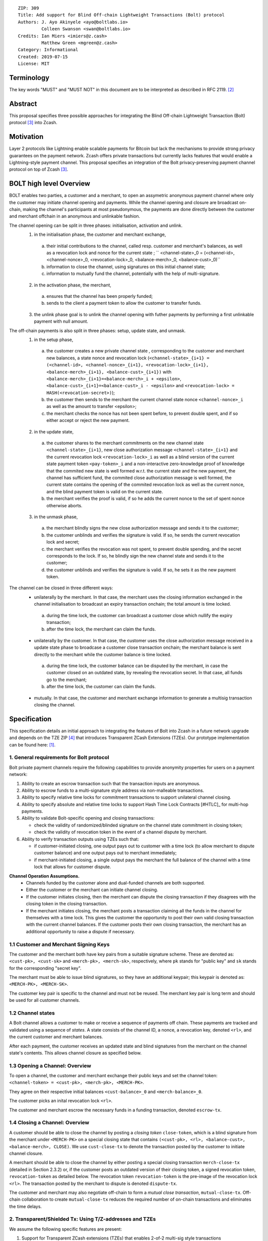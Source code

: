 ::

  ZIP: 309
  Title: Add support for Blind Off-chain Lightweight Transactions (Bolt) protocol
  Authors: J. Ayo Akinyele <ayo@boltlabs.io>
           Colleen Swanson <swan@boltlabs.io>
  Credits: Ian Miers <imiers@z.cash>
           Matthew Green <mgreen@z.cash>
  Category: Informational
  Created: 2019-07-15
  License: MIT


Terminology
===========

The key words "MUST" and "MUST NOT" in this document are to be interpreted as described in RFC 2119. [#RFC2119]_

Abstract
========

This proposal specifies three possible approaches for integrating the Blind Off-chain Lightweight Transaction (Bolt) protocol [#bolt-paper]_ into Zcash.

Motivation
==========

Layer 2 protocols like Lightning enable scalable payments for Bitcoin but lack the mechanisms to provide strong privacy guarantees on the payment network. Zcash offers private transactions but currently lacks features that would enable a Lightning-style payment channel. This proposal specifies an integration of the Bolt privacy-preserving payment channel protocol on top of Zcash [#bolt-paper]_.

BOLT high level Overview
========================

BOLT enables two parties, a customer and a merchant, to open an assymetric anonymous payment channel where only the customer may initiate channel opening and payments. While the channel opening and closure are broadcast on-chain, making the channel's participants at most pseudonymous, the payments are done directly between the customer and merchant offchain in an anonymous and unlinkable fashion.

The channel opening can be split in three phases: initialisation, activation and unlink.
 1. in the initialisation phase, the customer and merchant exchange,
  a. their initial contributions to the channel, called resp. customer and merchant's balances, as well as a revocation lock and nonce for the current state ; `` <channel-state>_0 = (<channel-id>, <channel-nonce>_0, <revocation-lock>_0, <balance-merch>_0, <balance-cust>_0)``
  b. information to close the channel, using signatures on this initial channel state;
  c. information to mutually fund the channel, potentially with the help of multi-signature.
 2. in the activation phase, the merchant,
  a. ensures that the channel has been properly funded;
  b. sends to the client a payment token to allow the customer to transfer funds.
 3. the unlink phase goal is to unlink the channel opening with futher payments by performing a first unlinkable payment with null amount.

The off-chain payments is also split in three phases: setup, update state, and unmask.
 1. in the setup phase,
  a. the customer creates a new private channel state , corresponding to the customer and merchant new balances, a state nonce and revocation lock (``<channel-state>_{i+1} = (<channel-id>, <channel-nonce>_{i+1}, <revocation-lock>_{i+1}, <balance-merch>_{i+1}, <balance-cust>_{i+1})`` with ``<balance-merch>_{i+1}=<balance-merch>_i + <epsilon>``, ``<balance-cust>_{i+1}=<balance-cust>_i - <epsilon>`` and ``<revocation-lock> = HASH(<revocation-secret>)``);
  b. the customer then sends to the merchant the current channel state nonce ``<channel-nonce>_i`` as well as the amount to transfer <epsilon>;
  c. the merchant checks the nonce has not been spent before, to prevent double spent, and if so either accept or reject the new payment.
 2. in the update state,
  a. the customer shares to the merchant commitments on the new channel state ``<channel-state>_{i+1}``, new close authorization message ``<channel-state>_{i+1}`` and the current revocation lock ``<revocation-lock>_i`` as well as a blind version of the current state payment token ``<pay-token>_i`` and a non-interactive zero-knowledge proof of knowledge that the commited new state is well formed w.r.t. the current state and the new payment, the channel has sufficient fund, the commited close authorization message is well formed, the current state contains the opening of the commited revocation lock as well as the current nonce, and the blind payment token is valid on the current state.
  b. the merchant verifies the proof is valid, if so he adds the current nonce to the set of spent nonce otherwise aborts.
 3. in the unmask phase,
  a. the merchant blindly signs the new close authorization message and sends it to the customer;
  b. the customer unblinds and verifies the signature is valid. If so, he sends the current revocation lock and secret;
  c. the merchant verifies the revocation was not spent, to prevent double spending, and the secret corresponds to the lock. If so, he blindly sign the new channel state and sends it to the customer;
  d. the customer unblinds and verifies the signature is valid. If so, he sets it as the new payment token.

The channel can be closed in three different ways:
 - unilaterally by the merchant. In that case, the merchant uses the closing information exchanged in the channel initialisation to broadcast an expiry transaction onchain; the total amount is time locked.
  a. during the time lock, the customer can broadcast a customer close which nullify the expiry transaction;
  b. after the time lock, the merchant can claim the funds.
 - unilaterally by the customer. In that case, the customer uses the close authorization message received in a update state phase to broadcase a customer close transaction onchain; the merchant balance is sent directly to the merchant while the customer balance is time locked.
  a. during the time lock, the customer balance can be disputed by the merchant, in case the customer closed on an outdated state, by revealing the revocation secret. In that case, all funds go to the merchant;
  b. after the time lock, the customer can claim the funds.
 - mutually. In that case, the customer and merchant exchange information to generate a multisig transaction closing the channel.



Specification
=============

This specification details an initial approach to integrating the features of Bolt into Zcash in a future network upgrade and depends on the TZE ZIP [#zip-0222]_ that introduces Transparent ZCash Extensions (TZEs). Our prototype implementation can be found here: [#BoltPrototype]_.

1. General requirements for Bolt protocol
-----------------------------------------

Bolt private payment channels require the following capabilities to provide anonymity properties for users on a payment network:

(1) Ability to create an escrow transaction such that the transaction inputs are anonymous.
(2) Ability to escrow funds to a multi-signature style address via non-malleable transactions.
(3) Ability to specify relative time locks for commitment transactions to support unilateral channel closing.
(4) Ability to specify absolute and relative time locks to support Hash Time Lock Contracts [#HTLC]_ for multi-hop payments.
(5) Ability to validate Bolt-specific opening and closing transactions:

    - check the validity of randomized/blinded signature on the channel state commitment in closing token;
    - check the validity of revocation token in the event of a channel dispute by merchant.

(6) Ability to verify transaction outputs using TZEs such that:

    - if customer-initiated closing, one output pays out to customer with a time lock (to allow merchant to dispute customer balance) and one output pays out to merchant immediately;
    - if merchant-initiated closing, a single output pays the merchant the full balance of the channel with a time lock that allows for customer dispute.

**Channel Operation Assumptions.**
 - Channels funded by the customer alone and dual-funded channels are both supported.
 - Either the customer or the merchant can initiate channel closing.
 - If the customer initiates closing, then the merchant can dispute the closing transaction if they disagrees with the closing token in the closing transaction.
 - If the merchant initiates closing, the merchant posts a transaction claiming all the funds in the channel for themselves with a time lock. This gives the customer the opportunity to post their own valid closing transaction with the current channel balances. If the customer posts their own closing transaction, the merchant has an additional opportunity to raise a dispute if necessary.

1.1 Customer and Merchant Signing Keys
--------------------------------------

The customer and the merchant both have key pairs from a suitable signature scheme. These are denoted as:
``<cust-pk>, <cust-sk>`` and 
``<merch-pk>, <merch-sk>``, respectively, where ``pk`` stands for "public key" and ``sk`` stands for the corresponding "secret key".

The merchant must be able to issue blind signatures, so they have an additional keypair; this keypair is denoted as:
``<MERCH-PK>, <MERCH-SK>``.

The customer key pair is specific to the channel and must not be reused. The merchant key pair is long term and should be used for all customer channels. 

1.2 Channel states
-------------
A Bolt channel allows a customer to make or receive a sequence of payments off chain. These payments are tracked and validated using a sequence of *states*. A state consists of the channel ID, a nonce, a revocation key, denoted ``<rl>``, and the current customer and merchant balances.

After each payment, the customer receives an updated state and blind signatures from the merchant on the channel state's contents. This allows channel closure as specified below.

1.3 Opening a Channel: Overview
--------------------------------------
To open a channel, the customer and merchant exchange their public keys and set the channel token: ``<channel-token> = <cust-pk>, <merch-pk>, <MERCH-PK>``. 

They agree on their respective initial balances ``<cust-balance>_0`` and ``<merch-balance>_0``.

The customer picks an inital revocation lock ``<rl>``.

The customer and merchant escrow the necessary funds in a funding transaction, denoted ``escrow-tx``. 

1.4 Closing a Channel: Overview
--------------------------------------

A customer should be able to close the channel by posting a *closing token* ``close-token``, which is a blind signature from the merchant under ``<MERCH-PK>`` on a special closing state that contains ``(<cust-pk>, <rl>, <balance-cust>, <balance-merch>, CLOSE)``. We use ``cust-close-tx`` to denote the transaction posted by the customer to initiate channel closure.

A merchant should be able to close the channel by either posting a special closing transaction ``merch-close-tx`` (detailed in Section 2.3.2) or, if the customer posts an outdated version of their closing token, a signed revocation token, ``revocation-token`` as detailed below. The revocation token ``revocation-token`` is the pre-image of the revocation lock ``<rl>``. The transaction posted by the merchant to dispute is denoted ``dispute-tx``.

The customer and merchant may also negotiate off-chain to form a *mutual close transaction*, ``mutual-close-tx``. Off-chain collaboration to create ``mutual-close-tx`` reduces the required number of on-chain transactions and eliminates the time delays.

2. Transparent/Shielded Tx: Using T/Z-addresses and TZEs
-------------

We assume the following specific features are present:

(1) Support for Transparent ZCash extensions (TZEs) that enables 2-of-2 multi-sig style transactions
(2) Support for absolute lock time in transaction
(3) Support for relative lock time in transparent extension
(4) Support for shielded inputs and outputs
(5) A fix against transaction malleability
(6) ``BOLT`` logic expressed as TZEs. We will use the Bolt TZEs defined in Section 2.1: ``open-channel``, ``cust-close``, and ``merch-close``.

**Privacy Limitations**. The aggregate balance of the channel will be revealed in the funding transaction ``escrow-tx``. The final splitting of funds at channel closing will also be revealed to the network. However, for channel opening and closing, the identity of the participants remains hidden. Channel opening and closing will also be distinguishable on the network due to use of TZEs.

**Channel Opening**. The funding transaction ``escrow-tx`` spends ZEC from one or more shielded addresses to a transparent output that is encumbered by a Bolt TZE precondition. See Section 2.1 for what the funding transaction looks like when instantiated using TZEs.

2.1 Bolt TZEs
--------------------------------------

Transparent extensions take as input a ``predicate``, ``witness``, and ``context`` and then output a ``True`` or ``False`` on the stack. Bolt-specific transparent extensions are deterministic and any malleation of the ``witness`` will result in a ``False`` output. The TZEs are as follows:

1. mode 1: ``open-channel``. The purpose of this TZE is to encumber the funding transaction such that either party may initiate channel closing as detailed above in Section 1.3. The extension is structured as follows:

	a. ``precondition``: The predicate consists of ``<<channel-token> || <merch-close-address>>``, where ``<channel-token> = <<cust-pk> || <merch-pk> || <MERCH-PK>>`` contains three public keys, one for the customer and two for the merchant, and an address ``<merch-close-address>`` for the merchant at which to receive funds from a customer-initiated close.
	
	b. ``witness``: The witness is defined as follows, where the first byte is used to denote witness type:
	
    		1. ``<<0x0> || <balance-cust> || <balance-merch> || <cust-sig> || <merch-sig>>``
    		2. ``<<0x1> || <balance-cust> || <balance-merch> || <cust-sig> || <rl> || <closing-token>>``
  	
	c. ``tze_verify`` behaves as follows:
	
    		1. If witness is of type ``0x0``, check that 2 new outputs are created, with the specified balances (unless one of the balances is zero), and that the signatures verify.
    		2. If witness is of type ``0x1``, check that 2 new outputs are created (unless one of the balances is zero), with the specified balances:
		
      			+ one paying ``<balance-merch>`` to ``<merch-close-address>`` 
      			+ one paying a ``cust-close`` TZE containing ``<channel-token>`` and ``<channel-state> = <<rl> || <balance-cust> || <balance-merch>>``
			
      			Also check that ``<cust-sig>`` is a valid signature and that ``<closing-token>`` contains a valid signature under ``<MERCH-PK>`` on ``<<cust-pk> || <rl> || <balance-cust> || <balance-merch> || CLOSE>``.

2. mode 2: ``cust-close``. The purpose of this TZE is to allow the customer to initiate channel closure as specified in Section 1.3. The extension is specified as follows:

	a. ``precondition``: ``<<channel-token> || <block-height> || <channel-state>>``, where
	
		1. ``<channel-token> = <<cust-pk> || <merch-pk> || <MERCH-PK>>``,
		2. ``<block_height>`` is the earliest block-height when balance can be spend, and
		3. ``<channel-state> = <<rl> || <balance-cust> || <balance-merch>>``.
	b. ``witness``: The witness is defined as one of the following, where the first byte is used to denote witness type:
	
		1. ``<<0x0> || <cust-sig>>``
		2. ``<<0x1> || <merch-sig> || <address> || <revocation-token>>``
	c. ``tze_verify`` behaves as follows:
	
		1. If witness is of type ``0x0``, check that ``<cust-sig>`` is valid and ``<block-height>`` has been reached
		2. If witness is of type ``0x1``, check that 1 output is created paying ``<balance-cust>`` to ``<address>``. Also check that ``<merch-sig>`` is a valid signature on ``<<address> || <revocation-token>>`` and that ``<revocation-token>`` contains a valid signature under ``<rl>`` on ``<<rl> || REVOKED>``.

3. mode 3: ``merch-close``. The purpose of this TZE is to allow a merchant to initiate channel closure as specified in Section 1.3. The extension is specified as follows:

	a. ``precondition``: ``<<channel-token> || <block-height> || <merch-close-address>>``.
	b. ``witness`` is defined as one of the following, where the first byte is used to denote witness type:
	
		1. ``<<0x0> || <merch-sig>>``
		2. ``<<0x1> || <cust-sig> || <channel-state> || <closing-token>>``, where ``<channel-state> = <<rl> || <balance-cust> || <balance-merch>>``.
	c. ``tze_verify`` behaves as follows:
		
			1. If witness is of type ``0x0``, check that ``<merch-sig>`` is valid and ``<block-height>`` has been reached
			2. If witness is of type ``0x1``, check that 2 new outputs are created (unless one of the balances is zero), with the specified balances:
			
				+ one paying ``<balance-merch>`` to ``<merch-close-address>`` 
 				+ one paying a ``cust_close`` TZE containing ``<channel-state> = <<rl> || <balance-cust> || <balance-merch>>``  and ``<channel-token>``. 
				
				Also check that ``<cust-sig>`` is a valid signature and that ``<closing-token>`` contains a valid signature under ``<MERCH-PK>`` on ``<<cust-pk> || <rl> || <balance-cust> || <balance-merch> || CLOSE>``.


2.2 Channel establishment and Funding Transaction
--------------------------------------
The funding transaction ``escrow-tx`` by default has 2 shielded inputs (but can be up to some N) and an ``open-channel`` TZE output with predicate ``<<channel-token> <merch-close-address>>``. 

* ``lock_time``: 0
* ``nExpiryHeight``: 0
* ``valueBalance``: funding amount + transaction fee
* ``nShieldedSpend``: 1 or N (if funded by both customer and merchant)
* ``vShieldedSpend[0]``: tx for customer’s note commitment and nullifier for the coins

  - ``cv``: commitment for the input note
  - ``root``: root hash of note commitment tree at some block height
  - ``nullifier``: unique serial number of the input note
  - ``rk``: randomized pubkey for spendAuthSig
  - ``zkproof``: zero-knowledge proof for the note
  - ``spendAuthSig``: signature authorizing the spend

* ``vShieldedSpend[1..N]``: additional tx for customer's note commitment and nullifier for the coins

  - ``cv``: commitment for the input note
  - ``root``: root hash of note commitment tree at some block height
  - ``nullifier``: unique serial number of the input note
  - ``rk``: randomized pubkey for spendAuthSig
  - ``zkproof``: zero-knowledge proof for the note
  - ``spendAuthSig``: signature authorizing the spend
* ``tx_out_count``: 1
* ``tx_out``: (via a transparent extension)

  - ``scriptPubKey``: ``PROGRAM PUSHDATA( <open-channel> || <<channel-token> || <merch-close-address>> )``

* ``bindingSig``: a signature that proves that (1) the total value spent by Spend transfers - Output transfers = value balance field.

The customer and merchant collaborate to create the customer's initial closing token ``closing-token`` and the merchant closing transaction ``merch-close-tx`` before signing and sending ``escrow-tx`` to the network. Once the transaction has been confirmed, the payment channel is established.

2.3 Channel Closing
--------------------------------------
2.3.1 Customer-initiated channel closing.
-------------------------------
To initiated channel closure, a customer posts the transaction ``cust-close-tx`` that spends from ``escrow-tx`` and contains two outputs: (1) an output that can be spent immediately by the merchant and (2) a ``cust-close`` TZE output that can be spent either by the customer after a relative timeout or by the merchant with a revocation token. This approach allows the merchant to dispute if the customer posts a transaction containing a spent closing token (i.e., a closing token that is valid from the network's perspective but outdated from the merchant's perspective).

The transaction ``cust-close-tx`` is as follows:

* ``version``: specify version number
* ``groupid``: specify group id
* ``locktime``: should be set such that closing transactions can be included in a current block.
* ``txin`` count: 1

   - ``txin[0]`` outpoint: references the funding transaction txid and output_index
   - ``txin[0]`` script bytes: 0
   - ``txin[0]`` scriptSig: ``PROGRAM PUSHDATA( <open-channel> || <<0x1> || <balance-cust> || <balance-merch> || <cust-sig> || <rl> || <closing-token>> )``

* ``txout`` count: 2
* ``txouts``:

  * ``to_customer``: a ``cust-close`` TZE output.
  
      - ``amount``: ``<balance-cust>``
      - ``nSequence: <time-delay>``
      - ``scriptPubKey``: ``PROGRAM PUSHDATA( <cust-close> || <<channel-token> || <channel-state>>  )``

  * ``to_merchant``: a P2PKH output sending funds to the merchant, i.e.
  
      - ``scriptPubKey``: ``0 <20-byte-key-hash of merch-close-address>``
      - ``amount``: ``<balance-merch>``
      - ``nSequence``: 0

To redeem the ``to_customer`` output, the customer posts a secondary closing transaction after the appropriate time delay with the following ``scriptSig``:

	``PROGRAM PUSHDATA( <cust-close> || <<0x0> || <cust-sig> || <block-height>> )``

where the ``witness`` consists of a first byte ``0x0`` to indicate the witness type followed by the customer signature and the current block height (used to ensure that timeout reached). 

If the customer posts a spent closing token, the merchant can dispute and redeem the ``to_customer`` output by posting a transaction ``dispute-tx`` that spends from ``cust-close-tx`` with the following ``scriptSig``:

	``PROGRAM PUSHDATA( <cust-close> || <<0x1> || <merch-sig> || <revocation-token>> )``

where the ``witness`` consists of a first byte ``0x1`` to indicate the witness type followed by the merchant signature and the revocation token.

2.3.2 Merchant-initiated channel closure
-------------------------------
To initiate channel closure, the merchant posts the following transaction ``merch-close-tx`` (formed and signed during channel establishment) that spends from ``escrow-tx``:

* ``version``: specify version number
* ``groupid``: specify group id
* ``locktime``: should be set such that closing transactions can be included in a current block.
* ``txin`` count: 1

   - ``txin[0]`` outpoint: references the funding transaction txid and output_index
   - ``txin[0]`` script bytes: 0
   - ``txin[0]`` scriptSig: ``PROGRAM PUSHDATA( <open-channel> || <<0x0> || <balance-cust> || <balance-merch> || <cust-sig> || <merch-sig>> )``

* ``txout`` count: 1
* ``txouts``:

  * ``to_merchant``: a ``merch-close`` TZE output.
  
      - ``amount``: sum of ``<balance-cust>`` and ``<balance-merch>``
      - ``nSequence: <time-delay>``
      - ``scriptPubKey``: ``PROGRAM PUSHDATA( <merch-close> || <<channel-token> || <merch-close-address>> )``

To spend this output, the merchant posts a secondary closing transaction after the appropriate time delay with the following ``scriptSig``:

	``PROGRAM PUSHDATA( <merch-close> || <<0x0> || <merch-sig> || <block-height>> )``

where the ``witness`` consists of a first byte ``0x0`` to indicate witness type, followed by the merchant signature and the current block height (used to ensure that the timeout has been reached). 

If the customer sees ``merch-close-tx`` on chain, and the current customer balance in the channel is actually non-zero, the customer should post their own closing transaction. This closing transaction is nearly identical to that specified in the customer-initiated channel closure section above and allows for merchant dispute in the same way:

* ``version``: specify version number
* ``groupid``: specify group id
* ``locktime``: should be set such that closing transactions can be included in a current block.
* ``txin`` count: 1

   - ``txin[0]`` outpoint: references the ``merch-close-tx`` txid and output_index
   - ``txin[0]`` script bytes: 0
   - ``txin[0]`` scriptSig: ``PROGRAM PUSHDATA( <merch-close> || <<0x1> || <balance-cust> || <balance-merch> || <cust-sig> || <rl> || <closing-token>> )``

* ``txout`` count: 2
* ``txouts``:

  * ``to_customer``: a ``cust-close`` TZE output.
  
      - ``amount``: ``<balance-cust>``
      - ``nSequence: <time-delay>``
      - ``scriptPubKey``: ``PROGRAM PUSHDATA( <cust-close> || <<channel-token> || <channel-state>>  )``

  * ``to_merchant``: a P2PKH output sending funds to the merchant, i.e.
  
      * ``scriptPubKey``: ``0 <20-byte-key-hash of merch-close-address>``
      * ``amount``: ``<balance-merch>``
      * ``nSequence``: 0


2.3.3 Mutual closing
-------------
The customer and merchant can alternatively collaborate off-chain to create a mutual closing transaction ``mutual-close-tx`` that spends from ``escrow-tx``. This transaction is as follows:


* ``version``: specify version number
* ``groupid``: specify group id
* ``locktime``: should be set such that closing transactions can be included in a current block.
* ``txin`` count: 1

   - ``txin[0]`` outpoint: references the funding transaction txid and output_index
   - ``txin[0]`` script bytes: 0
   - ``txin[0]`` scriptSig: ``PROGRAM PUSHDATA( <open-channel> || <<0x0> || <balance-cust> || <balance-merch> || <cust-sig> || <merch-sig>> )``

* ``txout`` count: 2
* ``txouts``:

  - ``to_customer``: an output paying ``<balance-cust>``
  - ``to_merchant``: an output paying ``<balance-merch>``
     

Reference Implementation
========================

.. [#BoltPrototype] _`Bolt TZE implementation for Zcash <https://github.com/boltlabs-inc/librustzcash>`

References
==========

.. [#RFC2119] `Key words for use in RFCs to Indicate Requirement Levels <https://tools.ietf.org/html/rfc2119>`_
.. [#bolt-paper] `Bolt: Anonymous Payment Channels for Decentralized Currencies <https://eprint.iacr.org/2016/701>`_
.. [#zip-0222] `ZIP 222: Transparent ZCash Extensions (Draft) <https://github.com/zcash/zips/pull/248>`_
